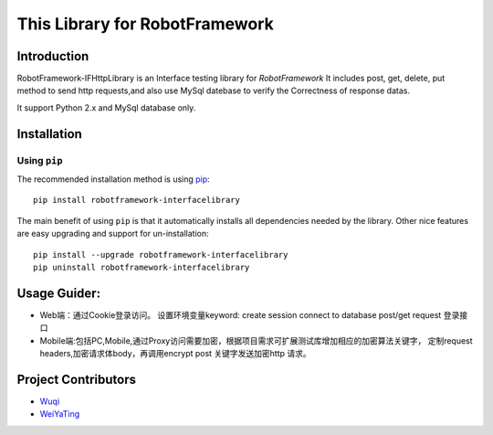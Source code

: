 This Library for RobotFramework
=====================================================

Introduction
---------------

RobotFramework-IFHttpLibrary is an Interface testing library for `RobotFramework`
It includes post, get, delete, put method to send http requests,and also use MySql 
datebase to verify the Correctness of response datas.

It support Python 2.x and MySql database only.

Installation
------------

Using ``pip``
'''''''''''''

The recommended installation method is using
`pip <http://pip-installer.org>`__::

   pip install robotframework-interfacelibrary

The main benefit of using ``pip`` is that it automatically installs all
dependencies needed by the library. Other nice features are easy upgrading
and support for un-installation::

    pip install --upgrade robotframework-interfacelibrary
    pip uninstall robotframework-interfacelibrary
 

Usage Guider:
----------------------------------------

* Web端：通过Cookie登录访问。
  设置环境变量keyword:
  create session
  connect to database
  post/get request  登录接口
* Mobile端:包括PC,Mobile,通过Proxy访问需要加密，根据项目需求可扩展测试库增加相应的加密算法关键字，
  定制request headers,加密请求体body，再调用encrypt post 关键字发送加密http 请求。
 

Project Contributors
--------------------
* `Wuqi <wuqi@yixin.im>`_
* `WeiYaTing <hzweiyating@corp.netease.com>`_

.. _Robot Framework: http://robotframework.org
.. _requests: http://docs.python-requests.org/en/master
.. _mysql: https://github.com/sanpingz/mysql-connector